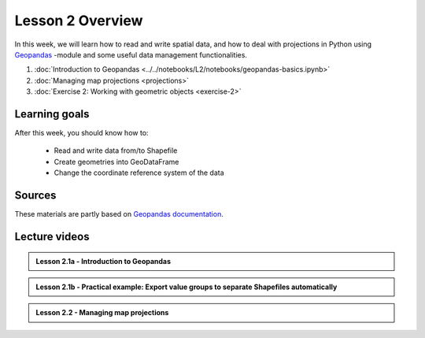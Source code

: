 Lesson 2 Overview
=================

In this week, we will learn how to read and write spatial data, and how to deal with projections in Python using `Geopandas <http://geopandas.org/>`_ -module
and some useful data management functionalities.

1. :doc:`Introduction to Geopandas <../../notebooks/L2/notebooks/geopandas-basics.ipynb>`
2. :doc:`Managing map projections <projections>`
3. :doc:`Exercise 2: Working with geometric objects <exercise-2>`


Learning goals
--------------

After this week, you should know how to:

 - Read and write data from/to Shapefile
 - Create geometries into GeoDataFrame
 - Change the coordinate reference system of the data

Sources
-------

These materials are partly based on `Geopandas documentation <http://geopandas.org/>`_.

Lecture videos
--------------

.. admonition:: Lesson 2.1a - Introduction to Geopandas

    .. raw:: html

        <iframe width="560" height="315" src="https://www.youtube.com/embed/puAcjgowf1U?start=1" frameborder="0" allowfullscreen></iframe>
        <p>Henrikki Tenkanen, University of Helsinki <a href="https://www.youtube.com/channel/UCGrJqJjVHGDV5l0XijSAN1Q/playlists">@ AutoGIS channel on Youtube</a>.</p>


.. admonition:: Lesson 2.1b - Practical example: Export value groups to separate Shapefiles automatically

    .. raw:: html

        <iframe width="560" height="315" src="https://www.youtube.com/embed/j8x8U0xr6SY?start=1" frameborder="0" allowfullscreen></iframe>
        <p>Henrikki Tenkanen, University of Helsinki <a href="https://www.youtube.com/channel/UCGrJqJjVHGDV5l0XijSAN1Q/playlists">@ AutoGIS channel on Youtube</a>.</p>


.. admonition:: Lesson 2.2 - Managing map projections

    .. raw:: html

        <iframe width="560" height="315" src="https://www.youtube.com/embed/xWfKUclpfJo?start=1" frameborder="0" allowfullscreen></iframe>
        <p>Henrikki Tenkanen, University of Helsinki <a href="https://www.youtube.com/channel/UCGrJqJjVHGDV5l0XijSAN1Q/playlists">@ AutoGIS channel on Youtube</a>.</p>


